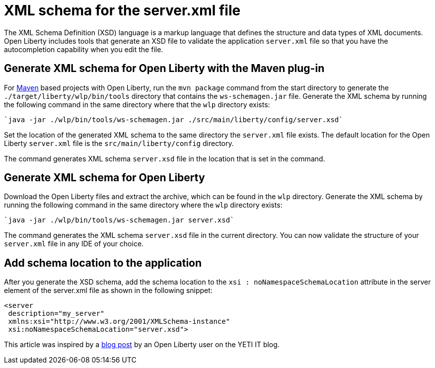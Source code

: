 // Copyright (c) 2020 IBM Corporation and others.
// Licensed under Creative Commons Attribution-NoDerivatives
// 4.0 International (CC BY-ND 4.0)
//   https://creativecommons.org/licenses/by-nd/4.0/
//
// Contributors:
//     IBM Corporation
//
:page-description: Open Liberty includes tools for creating an XSD schema for the `server.xml` file.
:page-layout: general-reference
:seo-title: XSD schema for the server.xml file
:seo-description: Open Liberty includes tools for creating an XSD schema for the `server.xml` file.
:page-type: general
= XML schema for the server.xml file

The XML Schema Definition (XSD) language is a markup language that defines the structure and data types of XML documents.
Open Liberty includes tools that generate an XSD file to validate the application `server.xml` file so that you have the autocompletion capability when you edit the file.

== Generate XML schema for Open Liberty with the Maven plug-in

For https://maven.apache.org/what-is-maven.html[Maven] based projects with Open Liberty, run the `mvn package` command from the start directory to generate the `./target/liberty/wlp/bin/tools` directory that contains the `ws-schemagen.jar` file.
Generate the XML schema by running the following command in the same directory where that the `wlp` directory exists:

[source,xml]
----
`java -jar ./wlp/bin/tools/ws-schemagen.jar ./src/main/liberty/config/server.xsd`
----

Set the location of the generated XML schema to the same directory the `server.xml` file exists.
The default location for the  Open Liberty `server.xml` file is the `src/main/liberty/config` directory.

The command generates XML schema `server.xsd` file in the location that is set in the command.

== Generate XML schema for Open Liberty

Download the Open Liberty files and extract the archive, which can be found in the `wlp` directory.
Generate the XML schema by running the following command in the same directory where the `wlp` directory exists:

[source,xml]
----
`java -jar ./wlp/bin/tools/ws-schemagen.jar server.xsd`
----

The command generates the XML schema `server.xsd` file in the current directory.
You can now validate the structure of your `server.xml` file in any IDE of your choice.


== Add schema location to the application

After you generate the XSD schema, add the schema location to the `xsi : noNamespaceSchemaLocation` attribute in the server element of the server.xml file as shown in the following snippet:

[source,xml]
----
<server
 description="my_server"
 xmlns:xsi="http://www.w3.org/2001/XMLSchema-instance"
 xsi:noNamespaceSchemaLocation="server.xsd">
----

This article was inspired by a link:https://yeti-it.hr/blog[blog post] by an Open Liberty user on the YETI IT blog.

